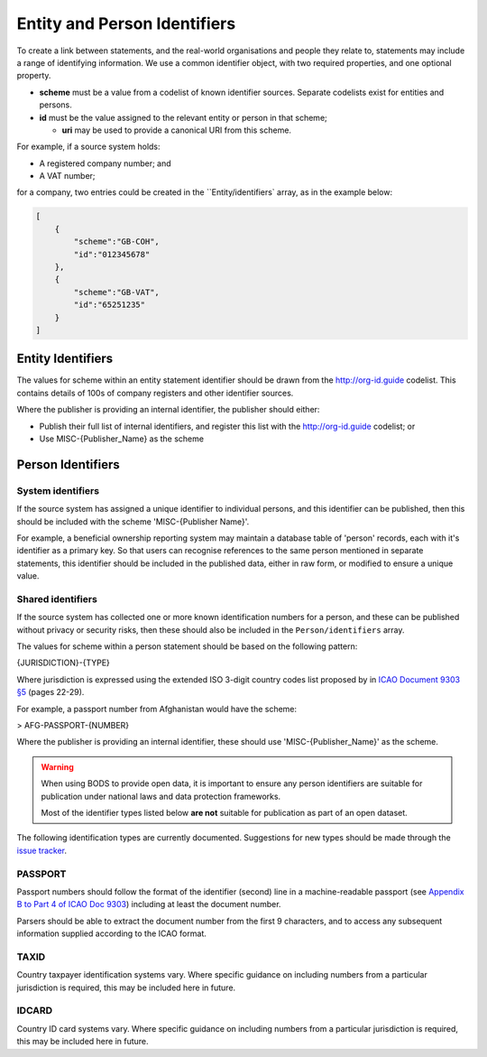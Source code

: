 .. _guidance-identifiers:

Entity and Person Identifiers
=============================

To create a link between statements, and the real-world organisations and people they relate to, statements may include a range of identifying information. We use a common identifier object, with two required properties, and one optional property.

* **scheme** must be a value from a codelist of known identifier sources. Separate codelists exist for entities and persons. 

* **id** must be the value assigned to the relevant entity or person in that scheme;

  - **uri** may be used to provide a canonical URI from this scheme.

For example, if a source system holds:

- A registered company number; and
- A VAT number;

for a company, two entries could be created in the ``Entity/identifiers` array, as in the example below:

.. code-block:: json

    [
        {
            "scheme":"GB-COH",
            "id":"012345678"
        },
        {
            "scheme":"GB-VAT",
            "id":"65251235"
        }
    ]


Entity Identifiers
------------------

The values for scheme within an entity statement identifier should be drawn from the `http://org-id.guide <http://org-id.guide>`_ codelist. This contains details of 100s of company registers and other identifier sources. 

Where the publisher is providing an internal identifier, the publisher should either:

* Publish their full list of internal identifiers, and register this list with the `http://org-id.guide <http://org-id.guide>`_ codelist; or
* Use MISC-{Publisher_Name} as the scheme


Person Identifiers
------------------

System identifiers
++++++++++++++++++

If the source system has assigned a unique identifier to individual persons, and this identifier can be published, then this should be included with the scheme 'MISC-{Publisher Name}'.

For example, a beneficial ownership reporting system may maintain a database table of 'person' records, each with it's identifier as a primary key. So that users can recognise references to the same person mentioned in separate statements, this identifier should be included in the published data, either in raw form, or modified to ensure a unique value. 


Shared identifiers
++++++++++++++++++

If the source system has collected one or more known identification numbers for a person, and these can be published without privacy or security risks, then these should also be included in the ``Person/identifiers`` array. 

The values for scheme within a person statement should be based on the following pattern:

{JURISDICTION}-{TYPE}

Where jurisdiction is expressed using the extended ISO 3-digit country codes list proposed by in `ICAO Document 9303 §5 <http://www.icao.int/publications/Documents/9303_p3_cons_en.pdf>`_ (pages 22-29).

For example, a passport number from Afghanistan would have the scheme:

> AFG-PASSPORT-{NUMBER}

Where the publisher is providing an internal identifier, these should use 'MISC-{Publisher_Name}' as the scheme.

.. warning:: 

  When using BODS to provide open data, it is important to ensure any person identifiers are suitable for publication under national laws and data protection frameworks.

  Most of the identifier types listed below **are not** suitable for publication as part of an open dataset.


The following identification types are currently documented. Suggestions for new types should be made through the `issue tracker <https://github.com/openownership/data-standard/issues>`_. 

PASSPORT
++++++++

Passport numbers should follow the format of the identifier (second) line in a machine-readable passport (see `Appendix B to Part 4 of ICAO Doc 9303 <http://www.icao.int/publications/Documents/9303_p4_cons_en.pdf>`_) including at least the document number. 

Parsers should be able to extract the document number from the first 9 characters, and to access any subsequent information supplied according to the ICAO format.

TAXID
+++++

Country taxpayer identification systems vary. Where specific guidance on including numbers from a particular jurisdiction is required, this may be included here in future.

IDCARD
++++++

Country ID card systems vary. Where specific guidance on including numbers from a particular jurisdiction is required, this may be included here in future.







